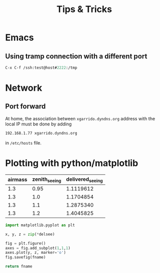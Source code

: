 #+TITLE: Tips & Tricks
#+DESCRIPTION: Tips & tricks and web links

* Emacs
** Using tramp connection with a different port
#+BEGIN_SRC emacs-lisp
  C-x C-f /ssh:test@host#2222:/tmp
#+END_SRC
* Network
** Port forward
At home, the association between =xgarrido.dyndns.org= address with the local IP
must be done by adding

#+BEGIN_SRC sh
192.168.1.77 xgarrido.dyndns.org
#+END_SRC

in =/etc/hosts= file.

* Plotting with python/matplotlib

#+tblname: delsee
| airmass | zenith_seeing | delivered_seeing |
|---------+---------------+------------------|
|     1.3 |          0.95 |        1.1119612 |
|     1.3 |           1.0 |        1.1704854 |
|     1.3 |           1.1 |        1.2875340 |
|     1.3 |           1.2 |        1.4045825 |
#+TBLFM: $3=$2*($1**0.6)

#+BEGIN_SRC python :var fname="delseepy.png" :var delsee=delsee :results file
  import matplotlib.pyplot as plt

  x, y, z = zip(*delsee)

  fig = plt.figure()
  axes = fig.add_subplot(1,1,1)
  axes.plot(y, z, marker='o')
  fig.savefig(fname)

  return fname
#+END_SRC
